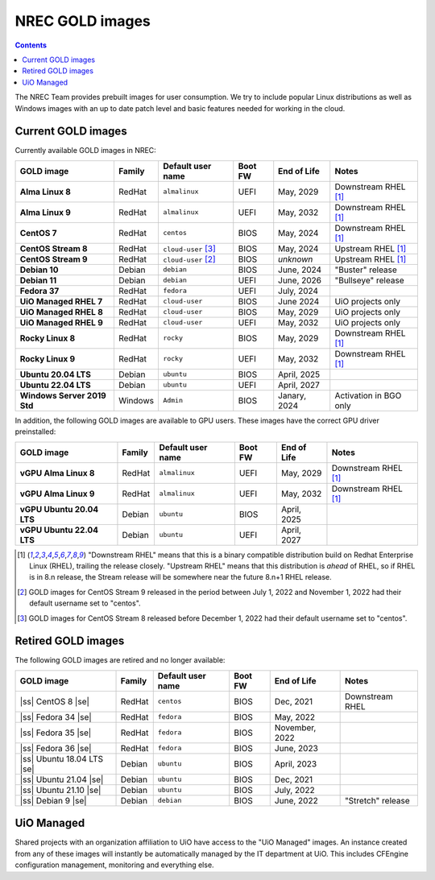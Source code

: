 .. |ss| raw:: html

   <strike>

.. |se| raw:: html

   </strike>

NREC GOLD images
================

.. contents::

The NREC Team provides prebuilt images for user consumption. We try to include
popular Linux distributions as well as Windows images with an up to date
patch level and basic features needed for working in the cloud.


Current GOLD images
-------------------

Currently available GOLD images in NREC:

============================== ======== ===================== ======== ==================== =======================
GOLD image                     Family   Default user name     Boot FW  End of Life          Notes
============================== ======== ===================== ======== ==================== =======================
**Alma Linux 8**               RedHat   ``almalinux``         UEFI     May, 2029            Downstream RHEL [#f1]_
**Alma Linux 9**               RedHat   ``almalinux``         UEFI     May, 2032            Downstream RHEL [#f1]_
**CentOS 7**                   RedHat   ``centos``            BIOS     May, 2024            Downstream RHEL [#f1]_
**CentOS Stream 8**            RedHat   ``cloud-user`` [#f3]_ BIOS     May, 2024            Upstream RHEL [#f1]_
**CentOS Stream 9**            RedHat   ``cloud-user`` [#f2]_ BIOS     *unknown*            Upstream RHEL [#f1]_
**Debian 10**                  Debian   ``debian``            BIOS     June, 2024           "Buster" release
**Debian 11**                  Debian   ``debian``            UEFI     June, 2026           "Bullseye" release
**Fedora 37**                  RedHat   ``fedora``            UEFI     July, 2024
**UiO Managed RHEL 7**         RedHat   ``cloud-user``        BIOS     June 2024            UiO projects only
**UiO Managed RHEL 8**         RedHat   ``cloud-user``        BIOS     May, 2029            UiO projects only
**UiO Managed RHEL 9**         RedHat   ``cloud-user``        UEFI     May, 2032            UiO projects only
**Rocky Linux 8**              RedHat   ``rocky``             BIOS     May, 2029            Downstream RHEL [#f1]_
**Rocky Linux 9**              RedHat   ``rocky``             UEFI     May, 2032            Downstream RHEL [#f1]_
**Ubuntu 20.04 LTS**           Debian   ``ubuntu``            BIOS     April, 2025
**Ubuntu 22.04 LTS**           Debian   ``ubuntu``            UEFI     April, 2027
**Windows Server 2019 Std**    Windows  ``Admin``             BIOS     Janary, 2024         Activation in BGO only
============================== ======== ===================== ======== ==================== =======================

In addition, the following GOLD images are available to GPU
users. These images have the correct GPU driver preinstalled:

============================== ======== ===================== ======== ==================== =======================
GOLD image                     Family   Default user name     Boot FW  End of Life          Notes
============================== ======== ===================== ======== ==================== =======================
**vGPU Alma Linux 8**          RedHat   ``almalinux``         UEFI     May, 2029            Downstream RHEL [#f1]_
**vGPU Alma Linux 9**          RedHat   ``almalinux``         UEFI     May, 2032            Downstream RHEL [#f1]_
**vGPU Ubuntu 20.04 LTS**      Debian   ``ubuntu``            BIOS     April, 2025
**vGPU Ubuntu 22.04 LTS**      Debian   ``ubuntu``            UEFI     April, 2027
============================== ======== ===================== ======== ==================== =======================

.. [#f1] "Downstream RHEL" means that this is a binary compatible
   distribution build on Redhat Enterprise Linux (RHEL), trailing the
   release closely. "Upstream RHEL" means that this distribution
   is *ahead* of RHEL, so if RHEL is in 8.n release, the Stream
   release will be somewhere near the future 8.n+1 RHEL release.

.. [#f2] GOLD images for CentOS Stream 9 released in the period
   between July 1, 2022 and November 1, 2022 had their default
   username set to "centos".

.. [#f3] GOLD images for CentOS Stream 8 released before December 1,
   2022 had their default username set to "centos".


Retired GOLD images
-------------------

The following GOLD images are retired and no longer available:

============================== ======== ================== ======== ==================== =======================
GOLD image                     Family   Default user name  Boot FW  End of Life          Notes
============================== ======== ================== ======== ==================== =======================
|ss| CentOS 8 |se|             RedHat   ``centos``         BIOS     Dec, 2021            Downstream RHEL
|ss| Fedora 34 |se|            RedHat   ``fedora``         BIOS     May, 2022
|ss| Fedora 35 |se|            RedHat   ``fedora``         BIOS     November, 2022
|ss| Fedora 36 |se|            RedHat   ``fedora``         BIOS     June, 2023
|ss| Ubuntu 18.04 LTS |se|     Debian   ``ubuntu``         BIOS     April, 2023
|ss| Ubuntu 21.04 |se|         Debian   ``ubuntu``         BIOS     Dec, 2021
|ss| Ubuntu 21.10 |se|         Debian   ``ubuntu``         BIOS     July, 2022
|ss| Debian 9 |se|             Debian   ``debian``         BIOS     June, 2022           "Stretch" release
============================== ======== ================== ======== ==================== =======================


UiO Managed
-----------

Shared projects with an organization affiliation to UiO have access to
the "UiO Managed" images. An instance created from any of these images
will instantly be automatically managed by the IT department at
UiO. This includes CFEngine configuration management, monitoring and
everything else.
